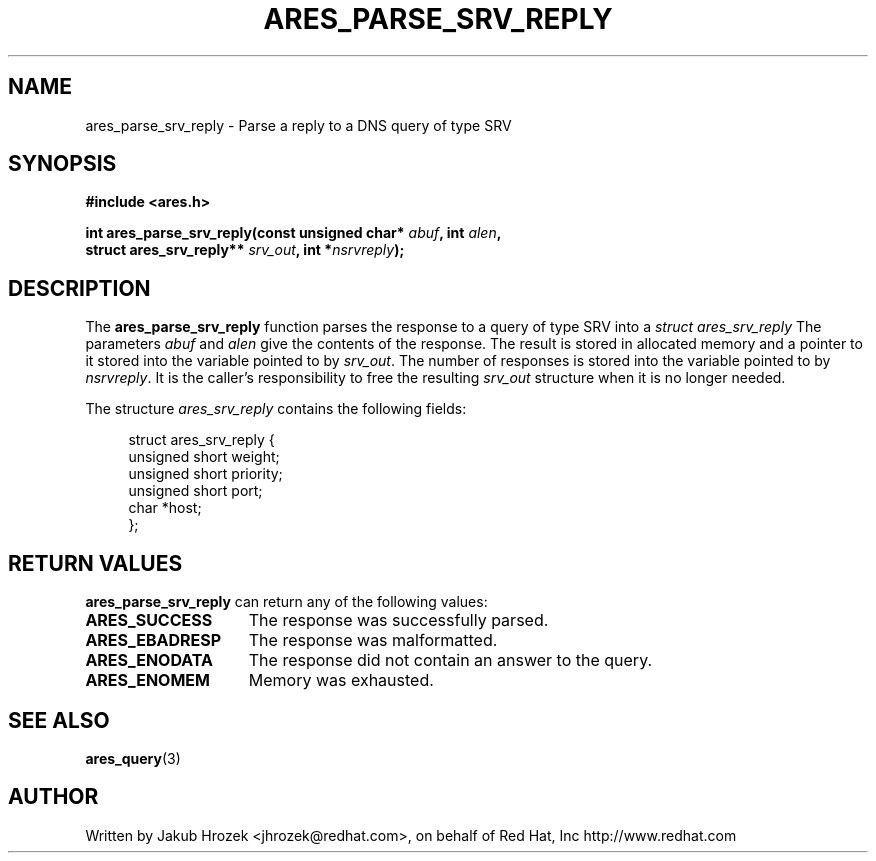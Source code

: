 .\"
.\" Copyright 1998 by the Massachusetts Institute of Technology.
.\"
.\" Permission to use, copy, modify, and distribute this
.\" software and its documentation for any purpose and without
.\" fee is hereby granted, provided that the above copyright
.\" notice appear in all copies and that both that copyright
.\" notice and this permission notice appear in supporting
.\" documentation, and that the name of M.I.T. not be used in
.\" advertising or publicity pertaining to distribution of the
.\" software without specific, written prior permission.
.\" M.I.T. makes no representations about the suitability of
.\" this software for any purpose.  It is provided "as is"
.\" without express or implied warranty.
.\"
.TH ARES_PARSE_SRV_REPLY 3 "4 August 2009"
.SH NAME
ares_parse_srv_reply \- Parse a reply to a DNS query of type SRV
.SH SYNOPSIS
.nf
.B #include <ares.h>
.PP
.B int ares_parse_srv_reply(const unsigned char* \fIabuf\fP, int \fIalen\fP,
.B                          struct ares_srv_reply** \fIsrv_out\fP, int *\fInsrvreply\fP);
.fi
.SH DESCRIPTION
The
.B ares_parse_srv_reply
function parses the response to a query of type SRV into a
.I struct ares_srv_reply 
The parameters
.I abuf
and
.I alen
give the contents of the response.  The result is stored in allocated
memory and a pointer to it stored into the variable pointed to by
.IR srv_out .
The number of responses is stored into the variable pointed to by
.IR nsrvreply .
It is the caller's responsibility to free the resulting
.IR srv_out
structure when it is no longer needed.
.PP
The structure 
.I ares_srv_reply
contains the following fields:
.sp
.in +4n
.nf
struct ares_srv_reply {
    unsigned short weight;
    unsigned short priority;
    unsigned short port;
    char *host;
};
.fi
.in
.PP
.SH RETURN VALUES
.B ares_parse_srv_reply
can return any of the following values:
.TP 15
.B ARES_SUCCESS
The response was successfully parsed.
.TP 15
.B ARES_EBADRESP
The response was malformatted.
.TP 15
.B ARES_ENODATA
The response did not contain an answer to the query.
.TP 15
.B ARES_ENOMEM
Memory was exhausted.
.SH SEE ALSO
.BR ares_query (3)
.SH AUTHOR
Written by Jakub Hrozek <jhrozek@redhat.com>, on behalf of Red Hat, Inc http://www.redhat.com
